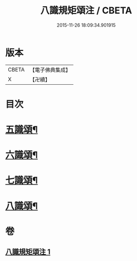 #+TITLE: 八識規矩頌注 / CBETA
#+DATE: 2015-11-26 18:09:34.901915
* 版本
 |     CBETA|【電子佛典集成】|
 |         X|【卍續】    |

* 目次
* [[file:KR6n0139_001.txt::001-0441b4][五識頌¶]]
* [[file:KR6n0139_001.txt::0444a16][六識頌¶]]
* [[file:KR6n0139_001.txt::0446a17][七識頌¶]]
* [[file:KR6n0139_001.txt::0447b10][八識頌¶]]
* 卷
** [[file:KR6n0139_001.txt][八識規矩頌注 1]]
